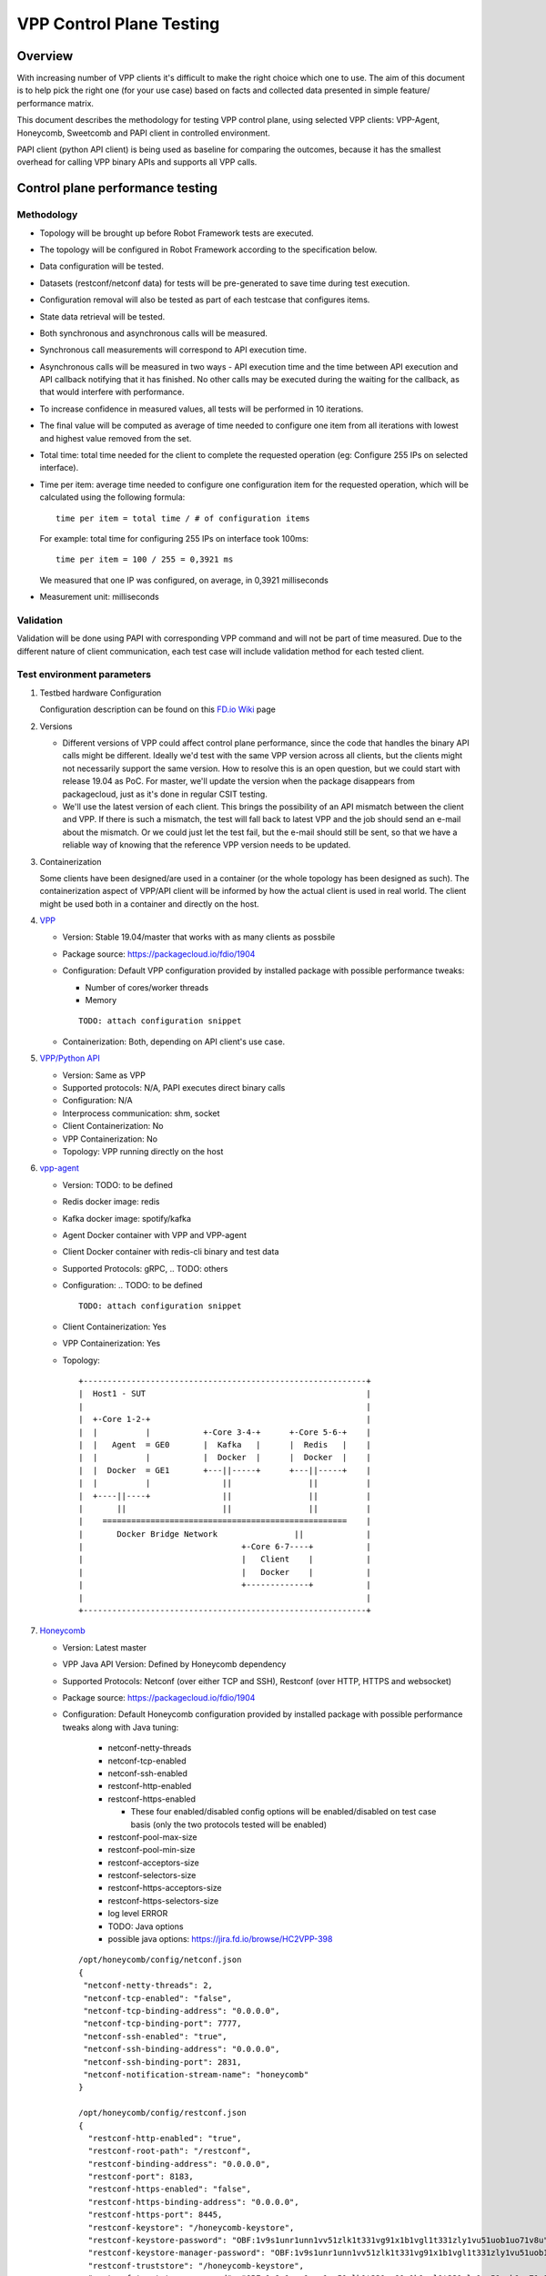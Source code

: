 =========================
VPP Control Plane Testing
=========================

--------
Overview
--------
With increasing number of VPP clients it's difficult to make the right choice
which one to use. The aim of this document is to help pick the right one (for
your use case) based on facts and collected data presented in simple feature/
performance matrix.

This document describes the methodology for testing VPP control plane, using
selected VPP clients: VPP-Agent, Honeycomb, Sweetcomb and PAPI client in
controlled environment.

PAPI client (python API client) is being used as baseline for comparing the
outcomes, because it has the smallest overhead for calling VPP binary APIs and
supports all VPP calls.

---------------------------------
Control plane performance testing
---------------------------------
Methodology
-----------
- Topology will be brought up before Robot Framework tests are executed.
- The topology will be configured in Robot Framework according to
  the specification below.
- Data configuration will be tested.
- Datasets (restconf/netconf data) for tests will be pre-generated to save
  time during test execution.
- Configuration removal will also be tested as part of each testcase that
  configures items.
- State data retrieval will be tested.
- Both synchronous and asynchronous calls will be measured.
- Synchronous call measurements will correspond to API execution time.
- Asynchronous calls will be measured in two ways - API execution time and
  the time between API execution and API callback notifying that it has
  finished. No other calls may be executed during the waiting for the callback,
  as that would interfere with performance.
- To increase confidence in measured values, all tests will be performed
  in 10 iterations.
- The final value will be computed as average of time needed to configure one
  item from all iterations with lowest and highest value removed from the set.
- Total time: total time needed for the client to complete the requested
  operation (eg: Configure 255 IPs on selected interface).
- Time per item: average time needed to configure one configuration item for
  the requested operation, which will be calculated using the following
  formula::

    time per item = total time / # of configuration items

  For example: total time for configuring 255 IPs on interface took 100ms::

    time per item = 100 / 255 = 0,3921 ms

  We measured that one IP was configured, on average, in 0,3921 milliseconds
- Measurement unit: milliseconds

Validation
----------
Validation will be done using PAPI with corresponding VPP command
and will not be part of time measured. Due to the different nature of client
communication, each test case will include validation method for each tested
client.

Test environment parameters
---------------------------

#. Testbed hardware Configuration

   Configuration description can be found on this `FD.io Wiki`_ page

   .. _FD.io Wiki: https://wiki.fd.io/view/CSIT/CSIT_LF_testbed#FD.IO_CSIT_testbed_-_Server_HW_Configuration

#. Versions

   - Different versions of VPP could affect control plane performance, since
     the code that handles the binary API calls might be different. Ideally
     we'd test with the same VPP version across all clients, but the clients
     might not necessarily support the same version. How to resolve this is an
     open question, but we could start with release 19.04 as PoC. For master,
     we'll update the version when the package disappears from packagecloud,
     just as it's done in regular CSIT testing.
   - We'll use the latest version of each client. This brings the possibility
     of an API mismatch between the client and VPP. If there is such
     a mismatch, the test will fall back to latest VPP and the job should send
     an e-mail about the mismatch. Or we could just let the test fail, but
     the e-mail should still be sent, so that we have a reliable way of knowing
     that the reference VPP version needs to be updated.

#. Containerization

   Some clients have been designed/are used in a container (or the whole
   topology has been designed as such). The containerization aspect of VPP/API
   client will be informed by how the actual client is used in real world.
   The client might be used both in a container and directly on the host.

#. `VPP`_

   .. _VPP: https://wiki.fd.io/view/VPP

   - Version:  Stable 19.04/master that works with as many clients as possbile
   - Package source: https://packagecloud.io/fdio/1904
   - Configuration: Default VPP configuration provided by installed package
     with possible performance tweaks:

     - Number of cores/worker threads
     - Memory

     ::

       TODO: attach configuration snippet

   - Containerization: Both, depending on API client's use case.

#. `VPP/Python API`_

   .. _VPP/Python API: https://wiki.fd.io/view/VPP/Python_API

   - Version: Same as VPP
   - Supported protocols: N/A, PAPI executes direct binary calls
   - Configuration: N/A
   - Interprocess communication: shm, socket
   - Client Containerization: No
   - VPP Containerization: No
   - Topology: VPP running directly on the host

#. `vpp-agent`_

   .. _vpp-agent: https://ligato.io/vpp-agent/

   - Version: TODO: to be defined
   - Redis docker image: redis
   - Kafka docker image: spotify/kafka
   - Agent Docker container with VPP and VPP-agent
   - Client Docker container with redis-cli binary and test data
   - Supported Protocols: gRPC, .. TODO: others
   - Configuration: .. TODO: to be defined
     ::

       TODO: attach configuration snippet

   - Client Containerization: Yes
   - VPP Containerization: Yes
   - Topology::

      +-----------------------------------------------------------+
      |  Host1 - SUT                                              |
      |                                                           |
      |  +-Core 1-2-+                                             |
      |  |          |           +-Core 3-4-+      +-Core 5-6-+    |
      |  |   Agent  = GE0       |  Kafka   |      |  Redis   |    |
      |  |          |           |  Docker  |      |  Docker  |    |
      |  |  Docker  = GE1       +---||-----+      +---||-----+    |
      |  |          |               ||                ||          |
      |  +----||----+               ||                ||          |
      |       ||                    ||                ||          |
      |    ===================================================    |
      |       Docker Bridge Network                ||             |
      |                                 +-Core 6-7----+           |
      |                                 |   Client    |           |
      |                                 |   Docker    |           |
      |                                 +-------------+           |
      |                                                           |
      +-----------------------------------------------------------+


#. `Honeycomb`_

   .. _Honeycomb: https://wiki.fd.io/view/Honeycomb

   - Version: Latest master
   - VPP Java API Version: Defined by Honeycomb dependency
   - Supported Protocols: Netconf (over either TCP and SSH),
     Restconf (over HTTP, HTTPS and websocket)
   - Package source: https://packagecloud.io/fdio/1904
   - Configuration: Default Honeycomb configuration provided by installed
     package with possible performance tweaks along with Java tuning:

       - netconf-netty-threads
       - netconf-tcp-enabled
       - netconf-ssh-enabled
       - restconf-http-enabled
       - restconf-https-enabled

         - These four enabled/disabled config options will be enabled/disabled
           on test case basis (only the two protocols tested will be enabled)

       - restconf-pool-max-size
       - restconf-pool-min-size
       - restconf-acceptors-size
       - restconf-selectors-size
       - restconf-https-acceptors-size
       - restconf-https-selectors-size
       - log level ERROR
       - TODO: Java options
       - possible java options: https://jira.fd.io/browse/HC2VPP-398

     ::

       /opt/honeycomb/config/netconf.json
       {
        "netconf-netty-threads": 2,
        "netconf-tcp-enabled": "false",
        "netconf-tcp-binding-address": "0.0.0.0",
        "netconf-tcp-binding-port": 7777,
        "netconf-ssh-enabled": "true",
        "netconf-ssh-binding-address": "0.0.0.0",
        "netconf-ssh-binding-port": 2831,
        "netconf-notification-stream-name": "honeycomb"
       }

       /opt/honeycomb/config/restconf.json
       {
         "restconf-http-enabled": "true",
         "restconf-root-path": "/restconf",
         "restconf-binding-address": "0.0.0.0",
         "restconf-port": 8183,
         "restconf-https-enabled": "false",
         "restconf-https-binding-address": "0.0.0.0",
         "restconf-https-port": 8445,
         "restconf-keystore": "/honeycomb-keystore",
         "restconf-keystore-password": "OBF:1v9s1unr1unn1vv51zlk1t331vg91x1b1vgl1t331zly1vu51uob1uo71v8u",
         "restconf-keystore-manager-password": "OBF:1v9s1unr1unn1vv51zlk1t331vg91x1b1vgl1t331zly1vu51uob1uo71v8u",
         "restconf-truststore": "/honeycomb-keystore",
         "restconf-truststore-password": "OBF:1v9s1unr1unn1vv51zlk1t331vg91x1b1vgl1t331zly1vu51uob1uo71v8u",
         "restconf-websocket-address": "0.0.0.0",
         "restconf-websocket-port": 7779,
         "restconf-pool-max-size": 10,
         "restconf-pool-min-size": 1,
         "restconf-acceptors-size": 1,
         "restconf-selectors-size": 1,
         "restconf-https-acceptors-size": 1,
         "restconf-https-selectors-size": 1
       }

       /opt/honeycomb/config/logback.xml
       ...
         <logger name="org.opendaylight" level="ERROR"/>
         <logger name="io.fd" level="ERROR"/>
       ...

   - Interprocess communication: shm, provided by JVPP, not configurable
   - Client Containerization: No
   - VPP Containerization: No
   - Topology: Both VPP and Honeycomb running directly on the host

#. `Sweetcomb`_

   .. _Sweetcomb: https://wiki.fd.io/view/Sweetcomb

   - Version: .. TODO: to be defined
   - Agent Docker container with VPP, sysrepod, sysrepo-plugind and netopeer2-server
   - Client Docker container with netoopeer2-cli binary
   - Supported Protocols: Netconf (over either TCP and SSH), Restconf
   - Configuration: .. TODO: to be defined
     ::

       TODO: attach configuration snippet

   - Interprocess communication: .. TODO: to be defined
   - Client Containerization: Yes
   - VPP Containerization: Yes
   - Topology::

      .. TODO: to be defined
      +-----------------------------------------------------------+
      |  Host1 - SUT                                              |
      |                                                           |
      |  +-Core 1-2-+                                             |
      |  |          |                                             |
      |  |   Agent  = GE0                                         |
      |  |          |                                             |
      |  |  Docker  = GE1                                         |
      |  |          |                                             |
      |  +------||--+                                             |
      |         ||                                                |
      |    ===================================================    |
      |       Docker Bridge Network                ||             |
      |                                 +-Core 6-7----+           |
      |                                 |   Client    |           |
      |                                 |   Docker    |           |
      |                                 +-------------+           |
      |                                                           |
      +-----------------------------------------------------------+


Resource scaling/performance considerations
-------------------------------------------
These resources of the SUT/Docker containers running on the SUT will be scaled:

- CPU cores available for VPP, configured in VPP configuration.
- CPU cores available for API clients, configured with the ``taskset`` utility
  if not possible in API client's configuration.
- There will be no overlap between cores available for VPP and the API client.
- Memory available for VPP, configured in VPP configuration.
- Memory available for API clients if available, configured in API client's
  configuration.
- Interprocess communication method, such as socket vs shared memory,
  if available.
- Logging level.
- Client-specific performance configuration (e.g. Java tuning in Honeycomb)
- Possible other performance tweaks currently not considered.

Test case scaling
-----------------
Initial configuration items scale: 1, 500, 5500, 10500, 15500, 20500, 25500,
62025.
This scale will be re-adjusted based on test results if needed.

----------
Test cases
----------
TC01: Configure IP address(es) on an interface

-------------------------
Test results presentation
-------------------------
Measured values will be presented in a matrix where:
  - X axis: Test cases with individual scales
  - Y axis: VPP client
  - value: measured time in milliseconds

::

  +---------------+-------------------------------------------------------+
  |  Client / TC  |    TC01 - Configure IP address(es) on an interface    |
  |---------------+------+------+------+------+------+------+------+------+
  |  # of items   |     1|   500|  5500| 10500| 15500| 20500| 25500| 62025|
  +===============+======+======+======+======+======+======+======+======+
  |  Python API   |      |      |      |      |      |      |      |      |
  +---------------+------+------+------+------+------+------+------+------+
  |   vpp-agent   |      |      |      |      |      |      |      |      |
  +---------------+------+------+------+------+------+------+------+------+
  |   Sweetcomb   |      |      |      |      |      |      |      |      |
  +---------------+------+------+------+------+------+------+------+------+
  |   Honeycomb   |      |      |      |      |      |      |      |      |
  +---------------+------+------+------+------+------+------+------+------+
